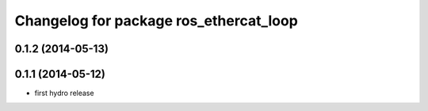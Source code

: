 ^^^^^^^^^^^^^^^^^^^^^^^^^^^^^^^^^^^^^^^
Changelog for package ros_ethercat_loop
^^^^^^^^^^^^^^^^^^^^^^^^^^^^^^^^^^^^^^^

0.1.2 (2014-05-13)
------------------

0.1.1 (2014-05-12)
------------------
* first hydro release